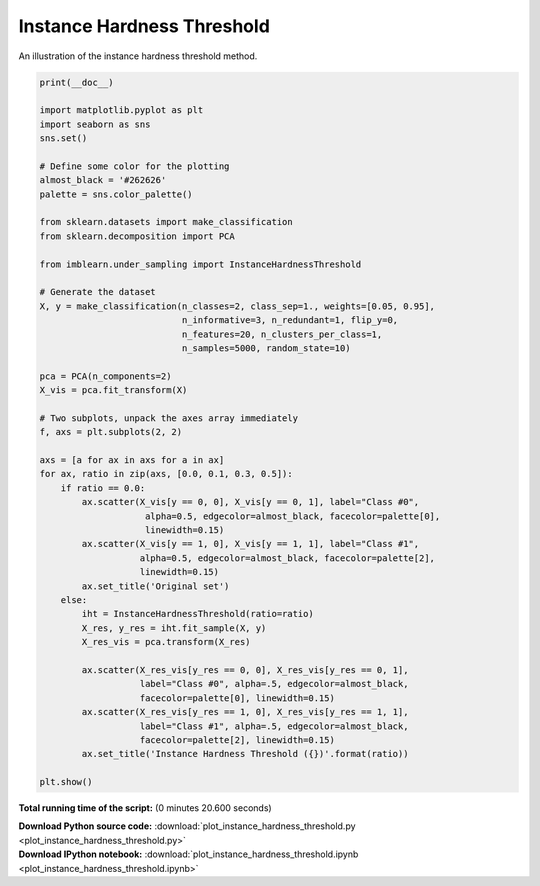 

.. _sphx_glr_auto_examples_under-sampling_plot_instance_hardness_threshold.py:


===========================
Instance Hardness Threshold
===========================

An illustration of the instance hardness threshold method.




.. image:: /auto_examples/under-sampling/images/sphx_glr_plot_instance_hardness_threshold_001.png
    :align: center





.. code-block:: python


    print(__doc__)

    import matplotlib.pyplot as plt
    import seaborn as sns
    sns.set()

    # Define some color for the plotting
    almost_black = '#262626'
    palette = sns.color_palette()

    from sklearn.datasets import make_classification
    from sklearn.decomposition import PCA

    from imblearn.under_sampling import InstanceHardnessThreshold

    # Generate the dataset
    X, y = make_classification(n_classes=2, class_sep=1., weights=[0.05, 0.95],
                               n_informative=3, n_redundant=1, flip_y=0,
                               n_features=20, n_clusters_per_class=1,
                               n_samples=5000, random_state=10)

    pca = PCA(n_components=2)
    X_vis = pca.fit_transform(X)

    # Two subplots, unpack the axes array immediately
    f, axs = plt.subplots(2, 2)

    axs = [a for ax in axs for a in ax]
    for ax, ratio in zip(axs, [0.0, 0.1, 0.3, 0.5]):
        if ratio == 0.0:
            ax.scatter(X_vis[y == 0, 0], X_vis[y == 0, 1], label="Class #0",
                        alpha=0.5, edgecolor=almost_black, facecolor=palette[0],
                        linewidth=0.15)
            ax.scatter(X_vis[y == 1, 0], X_vis[y == 1, 1], label="Class #1",
                       alpha=0.5, edgecolor=almost_black, facecolor=palette[2],
                       linewidth=0.15)
            ax.set_title('Original set')
        else:
            iht = InstanceHardnessThreshold(ratio=ratio)
            X_res, y_res = iht.fit_sample(X, y)
            X_res_vis = pca.transform(X_res)

            ax.scatter(X_res_vis[y_res == 0, 0], X_res_vis[y_res == 0, 1],
                       label="Class #0", alpha=.5, edgecolor=almost_black,
                       facecolor=palette[0], linewidth=0.15)
            ax.scatter(X_res_vis[y_res == 1, 0], X_res_vis[y_res == 1, 1],
                       label="Class #1", alpha=.5, edgecolor=almost_black,
                       facecolor=palette[2], linewidth=0.15)
            ax.set_title('Instance Hardness Threshold ({})'.format(ratio))

    plt.show()

**Total running time of the script:**
(0 minutes 20.600 seconds)



.. container:: sphx-glr-download

    **Download Python source code:** :download:`plot_instance_hardness_threshold.py <plot_instance_hardness_threshold.py>`


.. container:: sphx-glr-download

    **Download IPython notebook:** :download:`plot_instance_hardness_threshold.ipynb <plot_instance_hardness_threshold.ipynb>`
